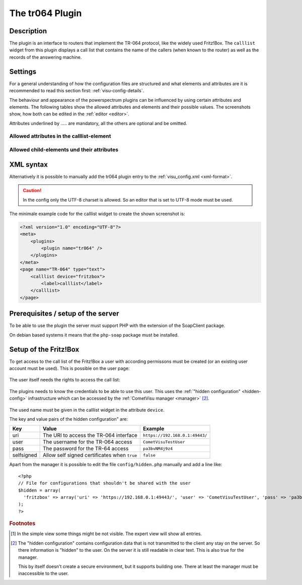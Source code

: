 .. _tr064:

The tr064 Plugin
=================

.. api-doc:: tr064

.. TODO::

    Automatische Screenshot-Generierung (aus Dummy-Daten)

Description
-----------

The plugin is an interface to routers that implement the TR-064 protocol, like
the widely used Fritz!Box. The ``calllist`` widget from this plugin displays
a call list that contains the name of the callers (when known to the router)
as well as the records of the answering machine.

.. widget-example::
    :hide-source: true

        <settings>
          <screenshot name="calllist">
          </screenshot>
        </settings>
        <meta>
          <plugins><plugin name="tr064"/></plugins>
        </meta>
        <calllist device="tr064device">
          <layout colspan="6" rowspan="6" />
        </calllist>

Settings
--------

For a general understanding of how the configuration files are structured and what elements and attributes are
it is recommended to read this section first: :ref:`visu-config-details`.

The behaviour and appearance of the powerspectrum plugins can be influenced by using certain attributes and elements.
The following tables show the allowed attributes and elements and their possible values.
The screenshots show, how both can be edited in the :ref:`editor <editor>`.

Attributes underlined by ..... are mandatory, all the others are optional and be omitted.

Allowed attributes in the calllist-element
^^^^^^^^^^^^^^^^^^^^^^^^^^^^^^^^^^^^^^^^^^

.. parameter-information:: calllist

.. widget-example::
    :editor: attributes
    :scale: 75
    :align: center

    <caption>Attribute im Editor (vereinfachte Ansicht) [#f1]_</caption>
    <meta>
        <plugins>
            <plugin name="tr064" />
        </plugins>
    </meta>
    <calllist device="fritzbox">
        <layout colspan="4" />
    </calllist>

Allowed child-elements und their attributes
^^^^^^^^^^^^^^^^^^^^^^^^^^^^^^^^^^^^^^^^^^^

.. elements-information:: calllist

.. widget-example::
    :editor: elements
    :scale: 75
    :align: center

    <caption>Elemente im Editor</caption>
    <meta>
        <plugins>
            <plugin name="tr064" />
        </plugins>
    </meta>
    <calllist device="fritzbox">
        <layout colspan="4" />
        <label>TR-064 Calllist</label>
        <address transform="DPT:1.001" mode="read">1/1/0</address>
    </calllist>

XML syntax
----------

Alternatively it is possible to manually add the tr064 plugin entry to the
:ref:`visu_config.xml <xml-format>`.

.. CAUTION::
    In the config only the UTF-8 charset is allowed. So an editor that is
    set to UTF-8 mode must be used.

The minimale example code for the calllist widget to create the shown 
screenshot is:

.. code-block:: xml

    <?xml version="1.0" encoding="UTF-8"?>
    <meta>
        <plugins>
            <plugin name="tr064" />
        </plugins>
    </meta>
    <page name="TR-064" type="text">
        <calllist device="fritzbox">
            <label>calllist</label>
        </calllist>
    </page>
    

.. widget-example::

    <settings>
        <screenshot name="calllist_simple">
            <caption>calllist, einfaches Beispiel</caption>
        </screenshot>
    </settings>
    <meta>
        <plugins>
            <plugin name="tr064" />
        </plugins>
    </meta>
    <calllist device="fritzbox">
        <label>calllist</label>
    </calllist>

Prerequisites / setup of the server
-----------------------------------

To be able to use the plugin the server must support PHP with the extension
of the SoapClient package.

On debian based systems it means that the ``php-soap`` package must be 
installed.

Setup of the Fritz!Box
----------------------

To get access to the call list of the Fritz!Box a user with according permissons
must be created (or an existing user account must be used). This is possible
on the user page:

.. figure:: _static/fritzbox_overview.png

The user itself needs the rights to access the call list:

.. figure:: _static/fritzbox_user.png

The plugins needs to know the credentials to be able to use this user. This
uses the :ref:`"hidden configuration" <hidden-config>` infrastructure which
can be accessed by the :ref:`CometVisu manager <manager>` [#f2]_.

.. figure:: _static/hidden_config_en.png

The used name must be given in the calllist widget in the attribute ``device``.

The key and value pairs of the hidden configuration" are:

+-----------+-----------------------------------------------------+-------------------------------+
|Key        |Value                                                |Example                        |
+===========+=====================================================+===============================+
|uri        |The URI to access the TR-064 interface               |``https://192.168.0.1:49443/`` |
+-----------+-----------------------------------------------------+-------------------------------+
|user       |The username for the TR-064 access                   |``CometVisuTestUser``          |
+-----------+-----------------------------------------------------+-------------------------------+
|pass       |The password for the TR-64 access                    |``pa3bvNM4j9z4``               |
+-----------+-----------------------------------------------------+-------------------------------+
|selfsigned |Allow self signed certificates when ``true``         |``false``                      |
+-----------+-----------------------------------------------------+-------------------------------+

Apart from the manager it is possible to edit the file ``config/hidden.php``
manually and add a line like::

    <?php
    // File for configurations that shouldn't be shared with the user
    $hidden = array(
      'fritzbox' => array('uri' => 'https://192.168.0.1:49443/', 'user' => 'CometVisuTestUser', 'pass' => 'pa3bvNM4j9z4')
    );
    ?>

.. rubric:: Footnotes

.. [#f1] In the simple view some things might be not visible. The expert view
         will show all entries.

.. [#f2] The "hidden configuration" contains configuration data that is not
         transmitted to the client any stay on the server. So there information
         is "hidden" to the user. On the server it is still readable in clear
         text. This is also true for the manager.
         
         This by itself doesn't create a secure environment, but it supports
         building one. There at least the manager must be inaccessible to the
         user.
